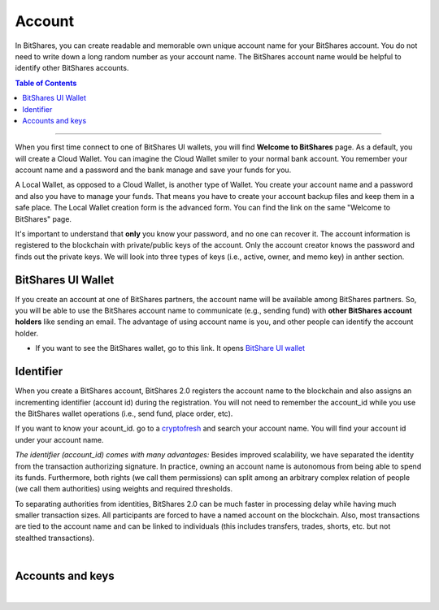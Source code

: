 
.. _bts-accounts:


Account
========================


In BitShares, you can create readable and memorable own unique account name for your BitShares account. You do not need to write down a long random number as your account name. The BitShares account name would be helpful to identify other BitShares accounts. 


.. contents:: Table of Contents

-----------


When you first time connect to one of BitShares UI wallets, you will find **Welcome to BitShares** page. As a default, you will create a Cloud Wallet. You can imagine the Cloud Wallet smiler to your normal bank account. You remember your account name and a password and the bank manage and save your funds for you.

A Local Wallet, as opposed to a Cloud Wallet, is another type of Wallet. You create your account name and a password and also you have to manage your funds. That means you have to create your account backup files and keep them in a safe place.  The Local Wallet creation form is the advanced form. You can find the link on the same "Welcome to BitShares" page. 

It's important to understand that **only** you know your password, and no one can recover it.  The account information is registered to the blockchain with private/public keys of the account. Only the account creator knows the password and finds out the private keys. We will look into three types of keys (i.e., active, owner, and memo key) in anther section.

	
BitShares UI Wallet
-----------------------

If you create an account at one of BitShares partners, the account name will be available among BitShares partners.  So, you will be able to use the BitShares account name to communicate (e.g., sending fund) with **other BitShares account holders** like sending an email. The advantage of using account name is you, and other people can identify the account holder. 

- If you want to see the BitShares wallet, go to this link. It opens `BitShare UI wallet <https://wallet.bitshares.org>`_


Identifier
-------------

When you create a BitShares account, BitShares 2.0 registers the account name to the blockchain and also assigns an incrementing identifier (account id) during the registration. You will not need to remember the account_id while you use the BitShares wallet operations (i.e., send fund, place order, etc). 

If you want to know your acount_id. go to a `cryptofresh <https://www.cryptofresh.com/>`_ and search your account name. You will find your account id under your account name. 


*The identifier (account_id) comes with many advantages:* 
Besides improved scalability, we have separated the identity from the transaction authorizing signature. In practice, owning an account name is autonomous from being able to spend its funds. Furthermore, both rights (we call them permissions) can split among an arbitrary complex relation of people (we call them authorities) using weights and required thresholds.

To separating authorities from identities, BitShares 2.0 can be much faster in processing delay while having much smaller transaction sizes. All participants are forced to have a named account on the blockchain. Also, most transactions are tied to the account name and can be linked to individuals (this includes transfers, trades, shorts, etc. but not stealthed transactions).

|

Accounts and keys
------------------------

.. image:: ../../_static/structures/ui_create_account_keys.png
        :alt: UI Account create
        :width: 700px
        :align: center
		
		
|
